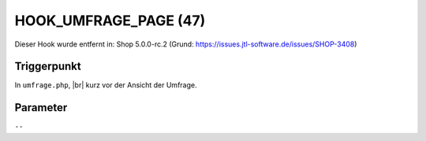 .. |br| raw:: html

      <br />

HOOK_UMFRAGE_PAGE (47)
======================

Dieser Hook wurde entfernt in: Shop 5.0.0-rc.2
(Grund: https://issues.jtl-software.de/issues/SHOP-3408)

Triggerpunkt
""""""""""""

In ``umfrage.php``, |br|
kurz vor der Ansicht der Umfrage.

Parameter
"""""""""

``--``
